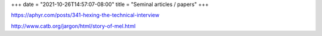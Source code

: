 +++
date = "2021-10-26T14:57:07-08:00"
title = "Seminal articles / papers"
+++

https://aphyr.com/posts/341-hexing-the-technical-interview

http://www.catb.org/jargon/html/story-of-mel.html
